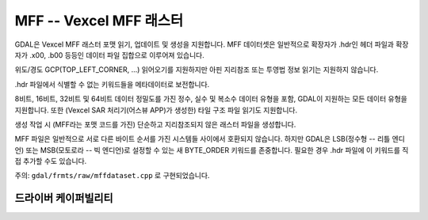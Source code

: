 .. _raster.mff:

================================================================================
MFF -- Vexcel MFF 래스터
================================================================================

.. shortname:: MFF

.. built_in_by_default::

GDAL은 Vexcel MFF 래스터 포맷 읽기, 업데이트 및 생성을 지원합니다. MFF 데이터셋은 일반적으로 확장자가 .hdr인 헤더 파일과 확장자가 .x00, .b00 등등인 데이터 파일 집합으로 이루어져 있습니다.

위도/경도 GCP(TOP_LEFT_CORNER, ...) 읽어오기를 지원하지만 아핀 지리참조 또는 투영법 정보 읽기는 지원하지 않습니다.

.hdr 파일에서 식별할 수 없는 키워드들을 메타데이터로 보전합니다.

8비트, 16비트, 32비트 및 64비트 데이터 정밀도를 가진 정수, 실수 및 복소수 데이터 유형을 포함, GDAL이 지원하는 모든 데이터 유형을 지원합니다. 또한 (Vexcel SAR 처리기(어스뷰 APP)가 생성한) 타일 구조 파일 읽기도 지원합니다.

생성 작업 시 (MFF라는 포맷 코드를 가진) 단순하고 지리참조되지 않은 래스터 파일을 생성합니다.

MFF 파일은 일반적으로 서로 다른 바이트 순서를 가진 시스템들 사이에서 호환되지 않습니다. 하지만 GDAL은 LSB(정수형 -- 리틀 엔디언) 또는 MSB(모토로라 -- 빅 엔디언)로 설정할 수 있는 새 BYTE_ORDER 키워드를 존중합니다. 필요한 경우 .hdr 파일에 이 키워드를 직접 추가할 수도 있습니다.

주의: ``gdal/frmts/raw/mffdataset.cpp`` 로 구현되었습니다.

드라이버 케이퍼빌리티
-------------------

.. supports_createcopy::

.. supports_create::

.. supports_georeferencing::

.. supports_virtualio::
